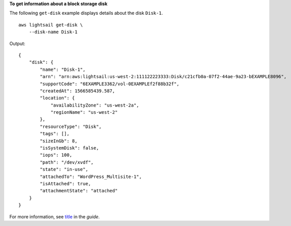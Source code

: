 **To get information about a block storage disk**

The following ``get-disk`` example displays details about the disk ``Disk-1``. ::

    aws lightsail get-disk \
        --disk-name Disk-1

Output::

    {
        "disk": {
            "name": "Disk-1",
            "arn": "arn:aws:lightsail:us-west-2:111122223333:Disk/c21cfb0a-07f2-44ae-9a23-bEXAMPLE8096",
            "supportCode": "6EXAMPLE3362/vol-0EXAMPLEf2f88b32f",
            "createdAt": 1566585439.587,
            "location": {
                "availabilityZone": "us-west-2a",
                "regionName": "us-west-2"
            },
            "resourceType": "Disk",
            "tags": [],
            "sizeInGb": 8,
            "isSystemDisk": false,
            "iops": 100,
            "path": "/dev/xvdf",
            "state": "in-use",
            "attachedTo": "WordPress_Multisite-1",
            "isAttached": true,
            "attachmentState": "attached"
        }
    }

For more information, see `title <link>`__ in the *guide*.
